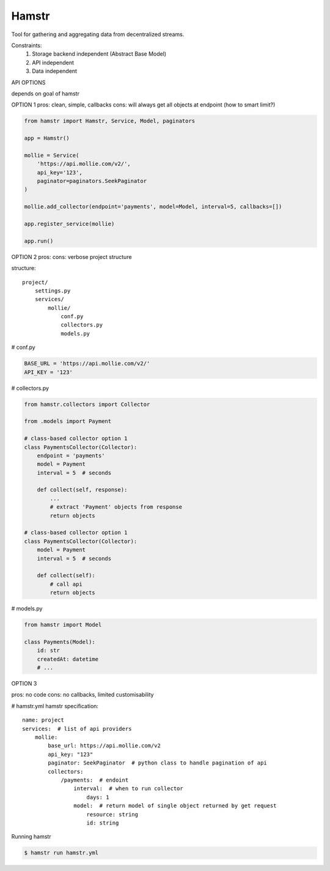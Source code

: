 Hamstr
======

Tool for gathering and aggregating data from decentralized streams.

.. For example, say you have take away restaurant that allows people to
.. order online as well as in the shop. This way you will have 2 seperate
.. streams of order data. STOORD allows you to hook into both events and
.. extract certain data from them and store this data in the same place.

Constraints:
    1. Storage backend independent (Abstract Base Model)
    2. API independent
    3. Data independent

API OPTIONS

depends on goal of hamstr

OPTION 1
pros: clean, simple, callbacks
cons: will always get all objects at endpoint (how to smart limit?)

.. code-block:: python

    from hamstr import Hamstr, Service, Model, paginators

    app = Hamstr()

    mollie = Service(
        'https://api.mollie.com/v2/',
        api_key='123',
        paginator=paginators.SeekPaginator
    )

    mollie.add_collector(endpoint='payments', model=Model, interval=5, callbacks=[])

    app.register_service(mollie)

    app.run()

OPTION 2
pros:
cons: verbose project structure

structure::

    project/
        settings.py
        services/
            mollie/
                conf.py
                collectors.py
                models.py

# conf.py

.. code-block:: python

    BASE_URL = 'https://api.mollie.com/v2/'
    API_KEY = '123'

# collectors.py

.. code-block:: python

    from hamstr.collectors import Collector

    from .models import Payment

    # class-based collector option 1
    class PaymentsCollector(Collector):
        endpoint = 'payments'
        model = Payment
        interval = 5  # seconds

        def collect(self, response):
            ...
            # extract 'Payment' objects from response
            return objects
    
    # class-based collector option 1
    class PaymentsCollector(Collector):
        model = Payment
        interval = 5  # seconds

        def collect(self):
            # call api
            return objects

# models.py

.. code-block:: python

    from hamstr import Model

    class Payments(Model):
        id: str
        createdAt: datetime
        # ...

OPTION 3

pros: no code
cons: no callbacks, limited customisability

# hamstr.yml
hamstr specification::

    name: project
    services:  # list of api providers
        mollie:
            base_url: https://api.mollie.com/v2
            api_key: "123"
            paginator: SeekPaginator  # python class to handle pagination of api
            collectors:
                /payments:  # endoint
                    interval:  # when to run collector
                        days: 1
                    model:  # return model of single object returned by get request
                        resource: string
                        id: string

Running hamstr

.. code-block:: shell

    $ hamstr run hamstr.yml
